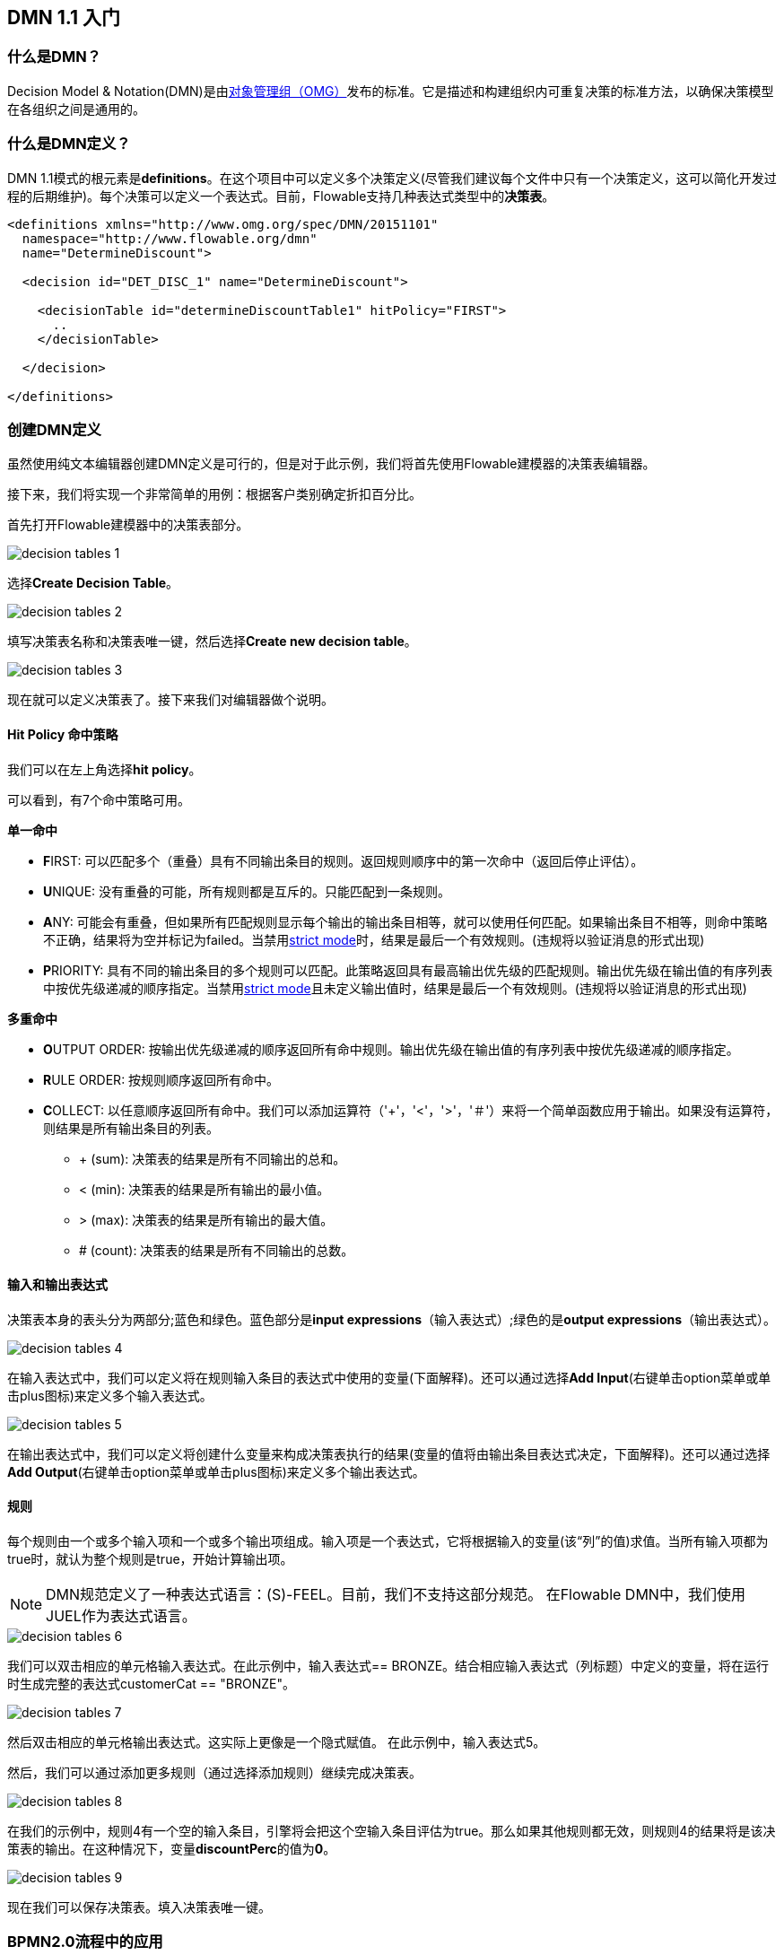 [[bpmn20]]


== DMN 1.1 入门

[[whatIsDmn]]


=== 什么是DMN？


Decision Model & Notation(DMN)是由link:$$http://www.omg.org/spec/DMN/1.1$$[对象管理组（OMG）]发布的标准。它是描述和构建组织内可重复决策的标准方法，以确保决策模型在各组织之间是通用的。

[[dmnDefiningDecision]]


=== 什么是DMN定义？


DMN 1.1模式的根元素是**definitions**。在这个项目中可以定义多个决策定义(尽管我们建议每个文件中只有一个决策定义，这可以简化开发过程的后期维护)。每个决策可以定义一个表达式。目前，Flowable支持几种表达式类型中的**决策表**。

[source,xml,linenums]
----
<definitions xmlns="http://www.omg.org/spec/DMN/20151101"
  namespace="http://www.flowable.org/dmn"
  name="DetermineDiscount">

  <decision id="DET_DISC_1" name="DetermineDiscount">

    <decisionTable id="determineDiscountTable1" hitPolicy="FIRST">
      ..
    </decisionTable>

  </decision>

</definitions>
----


=== 创建DMN定义


虽然使用纯文本编辑器创建DMN定义是可行的，但是对于此示例，我们将首先使用Flowable建模器的决策表编辑器。


接下来，我们将实现一个非常简单的用例：根据客户类别确定折扣百分比。


首先打开Flowable建模器中的决策表部分。

image::images/decision_tables_1.png[align="center"]


选择**Create Decision Table**。

image::images/decision_tables_2.png[align="center"]


填写决策表名称和决策表唯一键，然后选择**Create new decision table**。

image::images/decision_tables_3.png[align="center"]


现在就可以定义决策表了。接下来我们对编辑器做个说明。


==== Hit Policy 命中策略


我们可以在左上角选择**hit policy**。


可以看到，有7个命中策略可用。


*单一命中*

* **F**IRST: 可以匹配多个（重叠）具有不同输出条目的规则。返回规则顺序中的第一次命中（返回后停止评估）。


* **U**NIQUE: 没有重叠的可能，所有规则都是互斥的。只能匹配到一条规则。


* **A**NY: 可能会有重叠，但如果所有匹配规则显示每个输出的输出条目相等，就可以使用任何匹配。如果输出条目不相等，则命中策略不正确，结果将为空并标记为failed。当禁用link:$$#strictMode$$[strict mode]时，结果是最后一个有效规则。(违规将以验证消息的形式出现)


* **P**RIORITY: 具有不同的输出条目的多个规则可以匹配。此策略返回具有最高输出优先级的匹配规则。输出优先级在输出值的有序列表中按优先级递减的顺序指定。当禁用link:$$#strictMode$$[strict mode]且未定义输出值时，结果是最后一个有效规则。(违规将以验证消息的形式出现)



*多重命中*


* **O**UTPUT ORDER: 按输出优先级递减的顺序返回所有命中规则。输出优先级在输出值的有序列表中按优先级递减的顺序指定。


* **R**ULE ORDER: 按规则顺序返回所有命中。


* **C**OLLECT: 以任意顺序返回所有命中。我们可以添加运算符（'+'，'<'，'>'，'＃'）来将一个简单函数应用于输出。如果没有运算符，则结果是所有输出条目的列表。

** + (sum): 决策表的结果是所有不同输出的总和。
** < (min): 决策表的结果是所有输出的最小值。
** > (max): 决策表的结果是所有输出的最大值。
** # (count): 决策表的结果是所有不同输出的总数。


==== 输入和输出表达式


决策表本身的表头分为两部分;蓝色和绿色。蓝色部分是**input expressions**（输入表达式）;绿色的是**output expressions**（输出表达式）。

image::images/decision_tables_4.png[align="center"]


在输入表达式中，我们可以定义将在规则输入条目的表达式中使用的变量(下面解释)。还可以通过选择**Add Input**(右键单击option菜单或单击plus图标)来定义多个输入表达式。

image::images/decision_tables_5.png[align="center"]


在输出表达式中，我们可以定义将创建什么变量来构成决策表执行的结果(变量的值将由输出条目表达式决定，下面解释)。还可以通过选择**Add Output**(右键单击option菜单或单击plus图标)来定义多个输出表达式。


==== 规则


每个规则由一个或多个输入项和一个或多个输出项组成。输入项是一个表达式，它将根据输入的变量(该“列”的值)求值。当所有输入项都为true时，就认为整个规则是true，开始计算输出项。

[NOTE]
====

DMN规范定义了一种表达式语言：(S)-FEEL。目前，我们不支持这部分规范。 在Flowable DMN中，我们使用JUEL作为表达式语言。
====

image::images/decision_tables_6.png[align="center"]

我们可以双击相应的单元格输入表达式。在此示例中，输入表达式== BRONZE。结合相应输入表达式（列标题）中定义的变量，将在运行时生成完整的表达式customerCat == "BRONZE"。

image::images/decision_tables_7.png[align="center"]

然后双击相应的单元格输出表达式。这实际上更像是一个隐式赋值。
在此示例中，输入表达式5。

然后，我们可以通过添加更多规则（通过选择添加规则）继续完成决策表。

image::images/decision_tables_8.png[align="center"]


在我们的示例中，规则4有一个空的输入条目，引擎将会把这个空输入条目评估为true。那么如果其他规则都无效，则规则4的结果将是该决策表的输出。在这种情况下，变量**discountPerc**的值为**0**。

image::images/decision_tables_9.png[align="center"]


现在我们可以保存决策表。填入决策表唯一键。


=== BPMN2.0流程中的应用


通过包含**Decision task**并选择**Decision table reference**，可以在BPMN2.0流程中使用新创建的决策表。

image::images/decision_tables_10.png[align="center"]


上面定义的流程中，该流程有一个启动表单，它将**customer category**（客户类别）提供给流程实例（从而提供给决策表）。**Display Discount**（显示折扣）用户任务使用表达式表单字段显示决策表的结果;${discountperc}。


=== DMN 1.1 xml文件


上面示例的完整DMN 1.1 xml文件。

[source,xml,linenums]
----
<definitions xmlns="http://www.omg.org/spec/DMN/20151101" id="definition_78d09dd7-374c-11e8-b5d8-0242ac120005" name="Determine Discount" namespace="http://www.flowable.org/dmn">
  <decision id="DET_DISC_1" name="Determine Discount">
    <decisionTable id="decisionTable_78d09dd7-374c-11e8-b5d8-0242ac120005" hitPolicy="UNIQUE">
      <input label="Customer Category">
        <inputExpression id="inputExpression_1" typeRef="string">
          <text>customerCat</text>
        </inputExpression>
        <inputValues>
          <text>"BRONZE","SILVER","GOLD"</text>
        </inputValues>
      </input>
      <output id="outputExpression_2" label="Discount Percentage" name="discountPerc" typeRef="number">
        <outputValues>
          <text>"0","5","10","20"</text>
        </outputValues>
      </output>
      <rule>
        <inputEntry id="inputEntry_1_1">
          <text><![CDATA[== "BRONZE"]]></text>
        </inputEntry>
        <outputEntry id="outputEntry_2_1">
          <text><![CDATA[5]]></text>
        </outputEntry>
      </rule>
      <rule>
        <inputEntry id="inputEntry_1_2">
          <text><![CDATA[== "SILVER"]]></text>
        </inputEntry>
        <outputEntry id="outputEntry_2_2">
          <text><![CDATA[10]]></text>
        </outputEntry>
      </rule>
      <rule>
        <inputEntry id="inputEntry_1_3">
          <text><![CDATA[== "GOLD"]]></text>
        </inputEntry>
        <outputEntry id="outputEntry_2_3">
          <text><![CDATA[20]]></text>
        </outputEntry>
      </rule>
      <rule>
        <inputEntry id="inputEntry_1_4">
          <text><![CDATA[-]]></text>
        </inputEntry>
        <outputEntry id="outputEntry_2_4">
          <text><![CDATA[0]]></text>
        </outputEntry>
      </rule>
    </decisionTable>
  </decision>
</definitions>
----


* 此处需要重点强调的是，在Flowable中使用的决策表键是DMN xml文件中的决策ID。